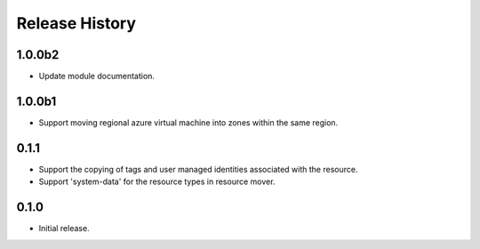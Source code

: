 .. :changelog:

Release History
===============

1.0.0b2
++++++
* Update module documentation.

1.0.0b1
++++++
* Support moving regional azure virtual machine into zones within the same region.

0.1.1
++++++
* Support the copying of tags and user managed identities associated with the resource.
* Support 'system-data' for the resource types in resource mover.

0.1.0
++++++
* Initial release.